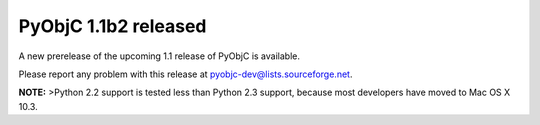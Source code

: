 PyObjC 1.1b2 released
=====================

A new prerelease of the upcoming 1.1 release of PyObjC is available.

Please report any problem with this release at pyobjc-dev@lists.sourceforge.net.

**NOTE:** >Python 2.2 support is tested less than Python 2.3 support, because most developers have 
moved to Mac OS X 10.3.
